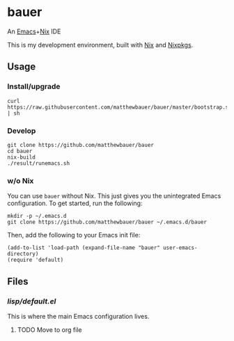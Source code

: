 * bauer

  An [[https://www.gnu.org/s/emacs/][Emacs]]+[[https://nixos.org][Nix]] IDE

  This is my development environment, built with [[https://nixos.org/nix/][Nix]] and [[https://nixos.org/nixpkgs/][Nixpkgs]].

** Usage

*** Install/upgrade
    #+BEGIN_SRC
    curl https://raw.githubusercontent.com/matthewbauer/bauer/master/bootstrap.sh | sh
    #+END_SRC

*** Develop
    #+BEGIN_SRC
    git clone https://github.com/matthewbauer/bauer
    cd bauer
    nix-build
    ./result/runemacs.sh
    #+END_SRC

*** w/o Nix

    You can use ~bauer~ without Nix. This just gives you the unintegrated Emacs
    configuration. To get started, run the following:

    #+BEGIN_SRC
    mkdir -p ~/.emacs.d
    git clone https://github.com/matthewbauer/bauer ~/.emacs.d/bauer
    #+END_SRC

    Then, add the following to your Emacs init file:

    #+BEGIN_SRC
    (add-to-list 'load-path (expand-file-name "bauer" user-emacs-directory)
    (require 'default)
    #+END_SRC

** Files
*** [[lisp/default.el]]

    This is where the main Emacs configuration lives.

**** TODO Move to org file
